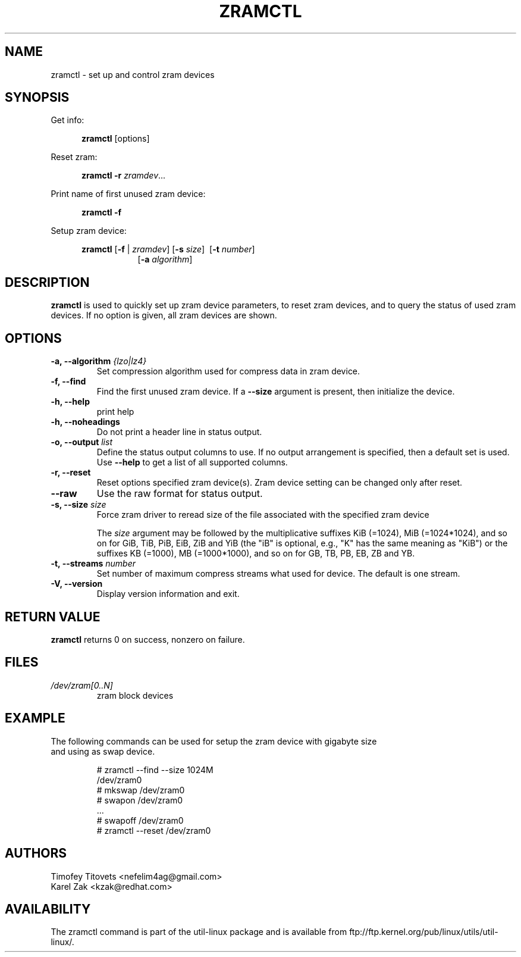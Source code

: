.TH ZRAMCTL 8 "July 2014" "util-linux" "System Administration"
.SH NAME
zramctl \- set up and control zram devices
.SH SYNOPSIS
.ad l
Get info:
.sp
.in +5
.BR zramctl " [options]"
.sp
.in -5
Reset zram:
.sp
.in +5
.B "zramctl \-r"
.IR zramdev ...
.sp
.in -5
Print name of first unused zram device:
.sp
.in +5
.B "zramctl \-f"
.sp
.in -5
Setup zram device:
.sp
.in +5
.B zramctl
.RB [ \-f " | "\fIzramdev\fP ]
.RB [ \-s
.IR size ]
.RB \ [ \-t
.IR number ]
.in +8
.RB [ \-a
.IR algorithm ]
.sp
.in -13
.ad b
.SH DESCRIPTION
.B zramctl
is used to quickly set up zram device parameters, to reset zram devices, and to
query the status of used zram devices.  If no option is given, all zram devices
are shown.

.SH OPTIONS
.IP "\fB\-a, \-\-algorithm \fI{lzo|lz4}\fP"
Set compression algorithm used for compress data in zram device.
.IP "\fB\-f, \-\-find\fP"
Find the first unused zram device. If a \fB--size\fR argument is present, then
initialize the device.
.IP "\fB\-h, \-\-help\fP"
print help
.IP "\fB\-h, \-\-noheadings\fP"
Do not print a header line in status output.
.IP "\fB\-o, \-\-output \fIlist\fP"
Define the status output columns to use.  If no output arrangement is specified,
then a default set is used.
Use \fB\-\-help\fP to get a list of all supported columns.
.IP "\fB\-r, \-\-reset\fP
Reset options specified zram device(s). Zram device setting can be changed only
after reset.
.IP "\fB\-\-raw\fP"
Use the raw format for status output.
.IP "\fB\-s, \-\-size\fP \fIsize\fP
Force zram driver to reread size of the file associated with the specified zram device

The \fIsize\fR argument may be followed by the multiplicative suffixes KiB (=1024),
MiB (=1024*1024), and so on for GiB, TiB, PiB, EiB, ZiB and YiB (the "iB"
is optional, e.g., "K" has the same meaning as "KiB") or the suffixes
KB (=1000), MB (=1000*1000), and so on for GB, TB, PB, EB, ZB and YB.
.IP "\fB\-t, \-\-streams \fInumber\fP"
Set number of maximum compress streams what used for device. The default is one stream.
.IP "\fB\-V, \-\-version\fP"
Display version information and exit.

.SH RETURN VALUE
.B zramctl
returns 0 on success, nonzero on failure.

.SH FILES
.TP
.I /dev/zram[0..N]
zram block devices

.SH EXAMPLE
The following commands can be used for setup the zram device with gigabyte size
 and using as swap device.
.nf
.IP
# zramctl --find --size 1024M
/dev/zram0
# mkswap /dev/zram0
# swapon /dev/zram0
 ...
# swapoff /dev/zram0
# zramctl --reset /dev/zram0
.fi
.SH AUTHORS
.nf
Timofey Titovets <nefelim4ag@gmail.com>
Karel Zak <kzak@redhat.com>
.fi
.SH AVAILABILITY
The zramctl command is part of the util-linux package and is available from
ftp://ftp.kernel.org/pub/linux/utils/util-linux/.
